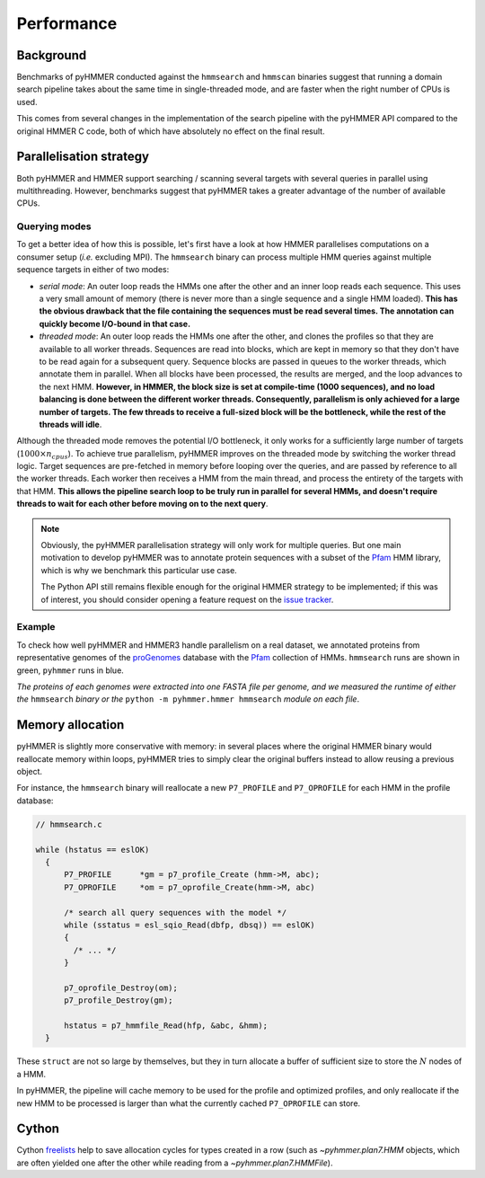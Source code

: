 Performance
===========

Background
----------

Benchmarks of pyHMMER conducted against the ``hmmsearch`` and ``hmmscan`` binaries
suggest that running a domain search pipeline takes about the same time in
single-threaded mode, and are faster when the right number of CPUs is used.

This comes from several changes in the implementation of the search pipeline
with the pyHMMER API compared to the original HMMER C code, both of which have
absolutely no effect on the final result.


Parallelisation strategy
------------------------

Both pyHMMER and HMMER support searching / scanning several targets with
several queries in parallel using multithreading. However, benchmarks suggest
that pyHMMER takes a greater advantage of the number of available CPUs.

Querying modes
^^^^^^^^^^^^^^

To get a better idea of how this is possible, let's first have a look at how
HMMER parallelises computations on a consumer setup (*i.e.* excluding MPI).
The ``hmmsearch`` binary can process multiple HMM queries against multiple
sequence targets in either of two modes:

- *serial mode*: An outer loop reads the HMMs one after the other and an inner loop
  reads each sequence. This uses a very small amount of memory (there is never
  more than a single sequence and a single HMM loaded).
  **This has the obvious drawback that the file containing the sequences must
  be read several times. The annotation can quickly become I/O-bound in that case.**
- *threaded mode*: An outer loop reads the HMMs one after the other, and clones
  the profiles so that they are available to all worker threads. Sequences are
  read into blocks, which are kept in memory so that they don't have to be read
  again for a subsequent query. Sequence blocks are passed in queues to the worker
  threads, which annotate them in parallel. When all blocks have been processed,
  the results are merged, and the loop advances to the next HMM.
  **However, in HMMER, the block size is set at compile-time (1000 sequences),
  and no load balancing is done between the different worker threads. Consequently,
  parallelism is only achieved for a large number of targets. The few threads
  to receive a full-sized block will be the bottleneck, while the rest of
  the threads will idle**.

Although the threaded mode removes the potential I/O bottleneck, it only works for
a sufficiently large number of targets (:math:`1000 \times n_{cpus}`). To achieve
true parallelism, pyHMMER improves on the threaded mode by switching the worker
thread logic. Target sequences are pre-fetched in memory before looping
over the queries, and are passed by reference to all the worker threads. Each
worker then receives a HMM from the main thread, and process the entirety of
the targets with that HMM. **This allows the pipeline search loop to be truly
run in parallel for several HMMs, and doesn't require threads to wait for each
other before moving on to the next query**.


.. admonition:: Note

    Obviously, the pyHMMER parallelisation strategy will only work for multiple
    queries. But one main motivation to develop pyHMMER was to annotate protein
    sequences with a subset of the `Pfam <http://pfam.xfam.org/>`_ HMM library,
    which is why we benchmark this particular use case.

    The Python API still remains flexible enough for the original HMMER strategy
    to be implemented; if this was of interest, you should consider opening
    a feature request on the `issue tracker <https://github.com/althonos/pyhmmer/issues>`_.


Example
^^^^^^^

To check how well pyHMMER and HMMER3 handle parallelism on a real dataset,
we annotated proteins from representative genomes of the
`proGenomes <https://progenomes.embl.de/>`_ database with the
`Pfam <http://pfam.xfam.org/>`_ collection of HMMs. ``hmmsearch`` runs
are shown in green, ``pyhmmer`` runs in blue.

.. image:: _images/progenomes-v0.4.0.svg

*The proteins of each genomes were extracted into one FASTA file per genome,
and we measured the runtime of either the* ``hmmsearch`` *binary or the*
``python -m pyhmmer.hmmer hmmsearch`` *module on each file*.


Memory allocation
-----------------

pyHMMER is slightly more conservative with memory: in several places where
the original HMMER binary would reallocate memory within loops, pyHMMER tries
to simply clear the original buffers instead to allow reusing a previous
object.

For instance, the ``hmmsearch`` binary will reallocate a new ``P7_PROFILE`` and
``P7_OPROFILE`` for each HMM in the profile database:

.. code:: C

    // hmmsearch.c

    while (hstatus == eslOK)
      {
          P7_PROFILE      *gm = p7_profile_Create (hmm->M, abc);
          P7_OPROFILE     *om = p7_oprofile_Create(hmm->M, abc)

          /* search all query sequences with the model */
          while (sstatus = esl_sqio_Read(dbfp, dbsq)) == eslOK)
          {
            /* ... */
          }

          p7_oprofile_Destroy(om);
          p7_profile_Destroy(gm);

          hstatus = p7_hmmfile_Read(hfp, &abc, &hmm);
      }

These ``struct`` are not so large by themselves, but they in turn allocate a
buffer of sufficient size to store the :math:`N` nodes of a HMM.

In pyHMMER, the pipeline will cache memory to be used for the profile and optimized
profiles, and only reallocate if the new HMM to be processed is larger than what the
currently cached ``P7_OPROFILE`` can store.


Cython
------

Cython `freelists <https://cython.readthedocs.io/en/latest/src/userguide/extension_types.html#fast-instantiation>`_
help to save allocation cycles for types created in a row (such as `~pyhmmer.plan7.HMM` objects,
which are often yielded one after the other while reading from a `~pyhmmer.plan7.HMMFile`).
